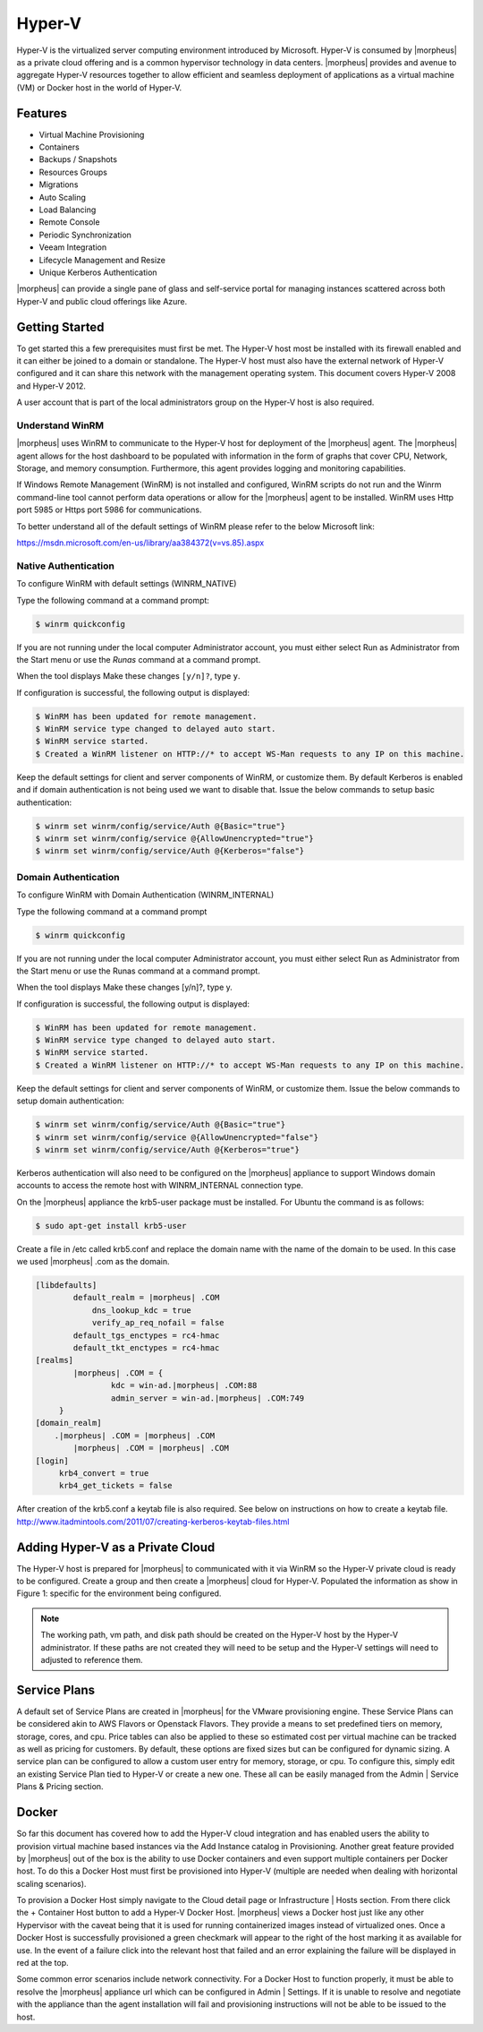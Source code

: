 Hyper-V
=======

Hyper-V is the virtualized server computing environment introduced by Microsoft. Hyper-V is consumed by |morpheus| as a private cloud offering and is a common hypervisor technology in data centers. |morpheus| provides and avenue to aggregate Hyper-V resources together to allow efficient and seamless deployment of applications as a virtual machine (VM) or Docker host in the world of Hyper-V.

Features
--------

• Virtual Machine Provisioning
• Containers
• Backups / Snapshots
• Resources Groups
• Migrations
• Auto Scaling
• Load Balancing
• Remote Console
• Periodic Synchronization
• Veeam Integration
• Lifecycle Management and Resize
• Unique Kerberos Authentication

|morpheus| can provide a single pane of glass and self-service portal for managing instances scattered across both Hyper-V and public cloud offerings like Azure.

Getting Started
---------------

To get started this a few prerequisites must first be met. The Hyper-V host most be installed with its firewall enabled and it can either be joined to a domain or standalone. The Hyper-V host must also have the external network of Hyper-V configured and it can share this network with the management operating system. This document covers Hyper-V 2008 and Hyper-V 2012.

A user account that is part of the local administrators group on the Hyper-V host is also required.

Understand WinRM
^^^^^^^^^^^^^^^^

|morpheus| uses WinRM to communicate to the Hyper-V host for deployment of the |morpheus| agent. The |morpheus| agent allows for the host dashboard to be populated with information in the form of graphs that cover CPU, Network, Storage, and memory consumption. Furthermore, this agent provides logging and monitoring capabilities.

If Windows Remote Management (WinRM) is not installed and configured, WinRM scripts do not run and the Winrm command-line tool cannot perform data operations or allow for the |morpheus| agent to be installed. WinRM uses Http port 5985 or Https port 5986 for communications.

To better understand all of the default settings of WinRM please refer to the below Microsoft link:

https://msdn.microsoft.com/en-us/library/aa384372(v=vs.85).aspx

Native Authentication
^^^^^^^^^^^^^^^^^^^^^

To configure WinRM with default settings (WINRM_NATIVE)

Type the following command at a command prompt:

.. code-block:: bash

   $ winrm quickconfig

If you are not running under the local computer Administrator account, you must either select Run as Administrator from the Start menu or use the `Runas` command at a command prompt.

When the tool displays Make these changes ``[y/n]?``, type ``y``.

If configuration is successful, the following output is displayed:

.. code-block:: bash

    $ WinRM has been updated for remote management.
    $ WinRM service type changed to delayed auto start.
    $ WinRM service started.
    $ Created a WinRM listener on HTTP://* to accept WS-Man requests to any IP on this machine.


Keep the default settings for client and server components of WinRM, or customize them. By default Kerberos is enabled and if domain authentication is not being used we want to disable that. Issue the below commands to setup basic authentication:

.. code-block:: bash

    $ winrm set winrm/config/service/Auth @{Basic="true"}
    $ winrm set winrm/config/service @{AllowUnencrypted="true"}
    $ winrm set winrm/config/service/Auth @{Kerberos="false"}

Domain Authentication
^^^^^^^^^^^^^^^^^^^^^

To configure WinRM with Domain Authentication (WINRM_INTERNAL)

Type the following command at a command prompt

.. code-block:: bash

   $ winrm quickconfig

If you are not running under the local computer Administrator account, you must either select Run as Administrator from the Start menu or use the Runas command at a command prompt.

When the tool displays Make these changes [y/n]?, type y.

If configuration is successful, the following output is displayed:

.. code-block:: bash

    $ WinRM has been updated for remote management.
    $ WinRM service type changed to delayed auto start.
    $ WinRM service started.
    $ Created a WinRM listener on HTTP://* to accept WS-Man requests to any IP on this machine.


Keep the default settings for client and server components of WinRM, or customize them. Issue the below commands to setup domain authentication:

.. code-block:: bash

    $ winrm set winrm/config/service/Auth @{Basic="true"}
    $ winrm set winrm/config/service @{AllowUnencrypted="false"}
    $ winrm set winrm/config/service/Auth @{Kerberos="true"}

Kerberos authentication will also need to be configured on the |morpheus| appliance to support Windows domain accounts to access the remote host with WINRM_INTERNAL connection type.

On the |morpheus| appliance the krb5-user package must be installed. For Ubuntu the command is as follows:

.. code-block:: bash

    $ sudo apt-get install krb5-user

Create a file in /etc called krb5.conf and replace the domain name with the name of the domain to be used. In this case we used |morpheus| .com as the domain.

.. code-block:: bash

    [libdefaults]
            default_realm = |morpheus| .COM
                dns_lookup_kdc = true
                verify_ap_req_nofail = false
            default_tgs_enctypes = rc4-hmac
            default_tkt_enctypes = rc4-hmac
    [realms]
            |morpheus| .COM = {
                    kdc = win-ad.|morpheus| .COM:88
                    admin_server = win-ad.|morpheus| .COM:749
         }
    [domain_realm]
        .|morpheus| .COM = |morpheus| .COM
            |morpheus| .COM = |morpheus| .COM
    [login]
         krb4_convert = true
         krb4_get_tickets = false

After creation of the krb5.conf a keytab file is also required. See below on instructions on how to create a keytab file.
http://www.itadmintools.com/2011/07/creating-kerberos-keytab-files.html

Adding Hyper-V as a Private Cloud
---------------------------------

The Hyper-V host is prepared for |morpheus| to communicated with it via WinRM so the Hyper-V private cloud is ready to be configured. Create a group and then create a |morpheus| cloud for Hyper-V. Populated the information as show in Figure 1: specific for the environment being configured.

.. image:: /images/hyperv1_original.png

.. NOTE:: The working path, vm path, and disk path should be created on the Hyper-V host by the Hyper-V administrator. If these paths are not created they will need to be setup and the Hyper-V settings will need to adjusted to reference them.

.. image:: /images/hyperv2_original.png

Service Plans
-------------

A default set of Service Plans are created in |morpheus| for the VMware provisioning engine. These Service Plans can be considered akin to AWS Flavors or Openstack Flavors. They provide a means to set predefined tiers on memory, storage, cores, and cpu. Price tables can also be applied to these so estimated cost per virtual machine can be tracked as well as pricing for customers. By default, these options are fixed sizes but can be configured for dynamic sizing. A service plan can be configured to allow a custom user entry for memory, storage, or cpu. To configure this, simply edit an existing Service Plan tied to Hyper-V or create a new one. These all can be easily managed from the Admin | Service Plans & Pricing section.

.. image:: /images/hyperv3_original.png

Docker
------

So far this document has covered how to add the Hyper-V cloud integration and has enabled users the ability to provision virtual machine based instances via the Add Instance catalog in Provisioning. Another great feature provided by |morpheus| out of the box is the ability to use Docker containers and even support multiple containers per Docker host. To do this a Docker Host must first be provisioned into Hyper-V (multiple are needed when dealing with horizontal scaling scenarios).

To provision a Docker Host simply navigate to the Cloud detail page or Infrastructure | Hosts section. From there click the + Container Host button to add a Hyper-V Docker Host. |morpheus| views a Docker host just like any other Hypervisor with the caveat being that it is used for running containerized images instead of virtualized ones. Once a Docker Host is successfully provisioned a green checkmark will appear to the right of the host marking it as available for use. In the event of a failure click into the relevant host that failed and an error explaining the failure will be displayed in red at the top.

Some common error scenarios include network connectivity. For a Docker Host to function properly, it must be able to resolve the |morpheus| appliance url which can be configured in Admin | Settings. If it is unable to resolve and negotiate with the appliance than the agent installation will fail and provisioning instructions will not be able to be issued to the host.
